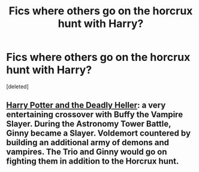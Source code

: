 #+TITLE: Fics where others go on the horcrux hunt with Harry?

* Fics where others go on the horcrux hunt with Harry?
:PROPERTIES:
:Score: 3
:DateUnix: 1494907414.0
:DateShort: 2017-May-16
:END:
[deleted]


** [[https://www.tthfanfic.org/Story-27958/DianeCastle+Harry+Potter+and+the+Deadly+Heller.htm#pt][Harry Potter and the Deadly Heller]]: a very entertaining crossover with Buffy the Vampire Slayer. During the Astronomy Tower Battle, Ginny became a Slayer. Voldemort countered by building an additional army of demons and vampires. The Trio and Ginny would go on fighting them in addition to the Horcrux hunt.
:PROPERTIES:
:Author: InquisitorCOC
:Score: 3
:DateUnix: 1494908008.0
:DateShort: 2017-May-16
:END:
